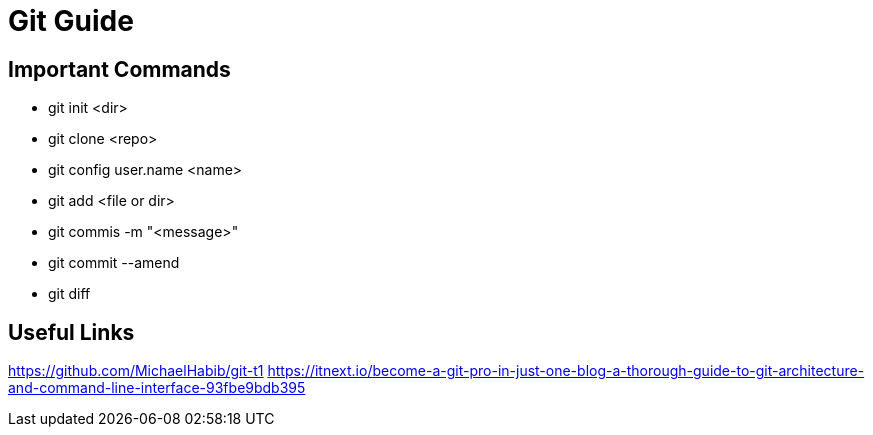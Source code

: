 = Git Guide

== Important Commands
- git init <dir>
- git clone <repo>
- git config user.name <name>
- git add <file or dir>
- git commis -m "<message>"
- git commit --amend
- git diff


== Useful Links
https://github.com/MichaelHabib/git-t1
https://itnext.io/become-a-git-pro-in-just-one-blog-a-thorough-guide-to-git-architecture-and-command-line-interface-93fbe9bdb395
